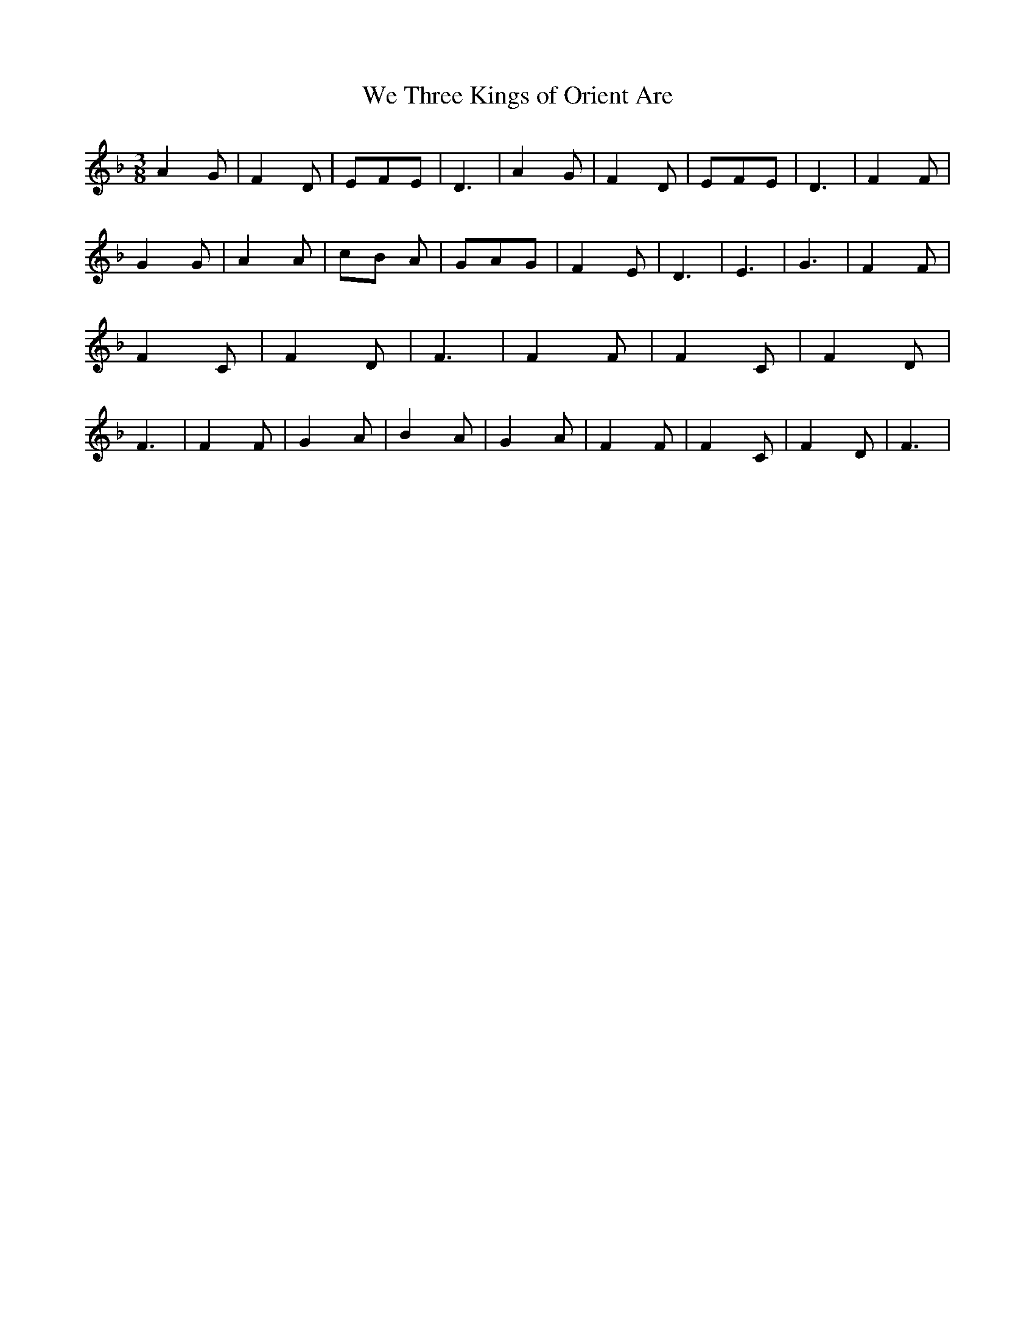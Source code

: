 % Generated more or less automatically by swtoabc by Erich Rickheit KSC
X:1
T:We Three Kings of Orient Are
M:3/8
L:1/8
K:F
 A2 G| F2 D| EFE| D3| A2 G| F2 D| EFE| D3| F2 F| G2 G| A2 A|c-B A|\
 GAG| F2 E| D3| E3-| G3| F2 F| F2 C| F2 D| F3| F2 F| F2 C| F2 D| F3|\
 F2 F| G2 A| B2 A| G2 A| F2 F| F2 C| F2 D| F3|

